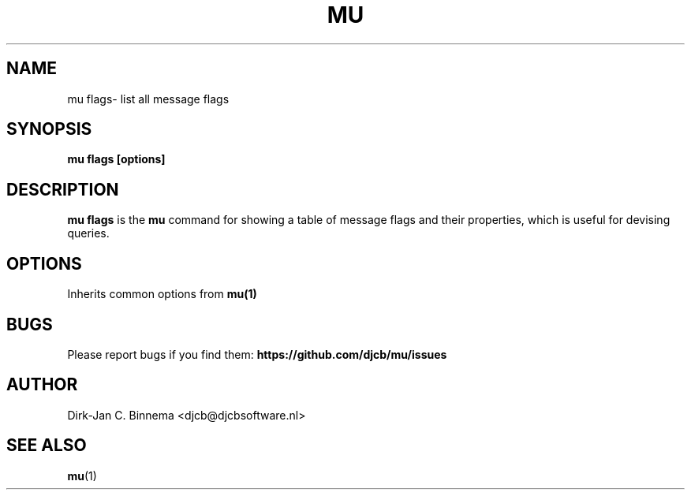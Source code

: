 .TH MU FLAGS 1 "April 2022" "User Manuals"

.SH NAME

mu flags\-  list all message flags

.SH SYNOPSIS

.B mu flags [options]

.SH DESCRIPTION

\fBmu flags\fR is the \fBmu\fR command for showing a table of message flags and their properties, which is useful for devising queries.

.SH OPTIONS

Inherits common options from
.BR mu(1)

.SH BUGS

Please report bugs if you find them:
.BR https://github.com/djcb/mu/issues

.SH AUTHOR

Dirk-Jan C. Binnema <djcb@djcbsoftware.nl>

.SH "SEE ALSO"

.BR mu (1)
